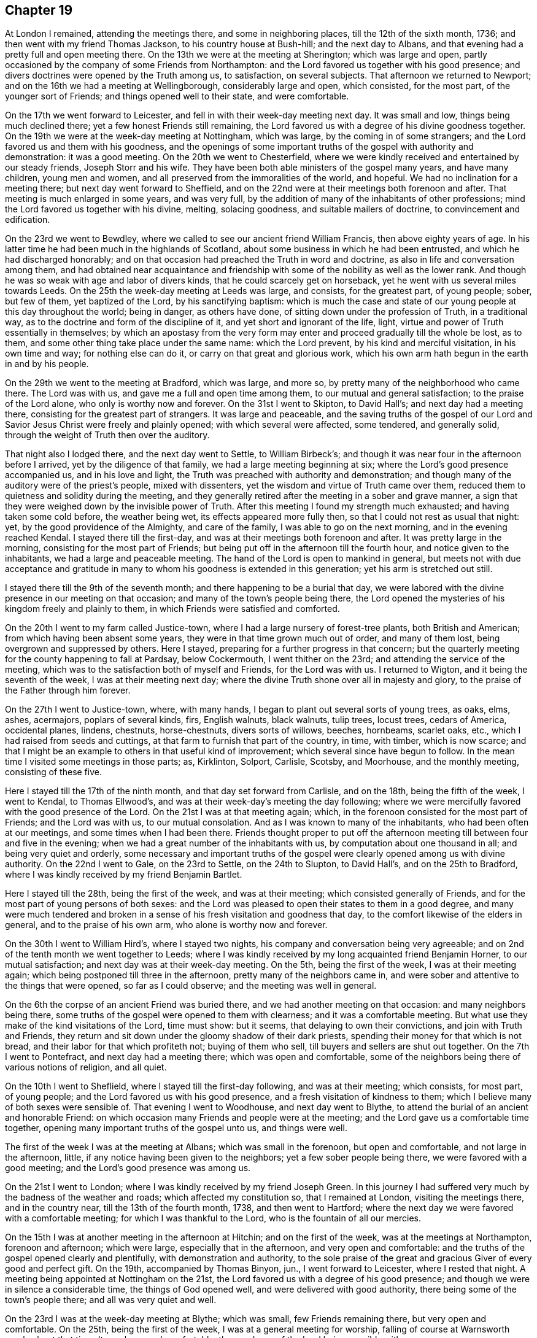 == Chapter 19

At London I remained, attending the meetings there, and some in neighboring places,
till the 12th of the sixth month, 1736; and then went with my friend Thomas Jackson,
to his country house at Bush-hill; and the next day to Albans,
and that evening had a pretty full and open meeting there.
On the 13th we were at the meeting at Sherington; which was large and open,
partly occasioned by the company of some Friends from Northampton:
and the Lord favored us together with his good presence;
and divers doctrines were opened by the Truth among us, to satisfaction,
on several subjects.
That afternoon we returned to Newport;
and on the 16th we had a meeting at Wellingborough, considerably large and open,
which consisted, for the most part, of the younger sort of Friends;
and things opened well to their state, and were comfortable.

On the 17th we went forward to Leicester,
and fell in with their week-day meeting next day.
It was small and low, things being much declined there;
yet a few honest Friends still remaining,
the Lord favored us with a degree of his divine goodness together.
On the 19th we were at the week-day meeting at Nottingham, which was large,
by the coming in of some strangers; and the Lord favored us and them with his goodness,
and the openings of some important truths of the gospel with authority and demonstration:
it was a good meeting.
On the 20th we went to Chesterfield,
where we were kindly received and entertained by our steady friends,
Joseph Storr and his wife.
They have been both able ministers of the gospel many years, and have many children,
young men and women, and all preserved from the immoralities of the world, and hopeful.
We had no inclination for a meeting there; but next day went forward to Sheffield,
and on the 22nd were at their meetings both forenoon and after.
That meeting is much enlarged in some years, and was very full,
by the addition of many of the inhabitants of other professions;
mind the Lord favored us together with his divine, melting, solacing goodness,
and suitable mailers of doctrine, to convincement and edification.

On the 23rd we went to Bewdley,
where we called to see our ancient friend William Francis,
then above eighty years of age.
In his latter time he had been much in the highlands of Scotland,
about some business in which he had been entrusted,
and which he had discharged honorably;
and on that occasion had preached the Truth in word and doctrine,
as also in life and conversation among them,
and had obtained near acquaintance and friendship with
some of the nobility as well as the lower rank.
And though he was so weak with age and labor of divers kinds,
that he could scarcely get on horseback, yet he went with us several miles towards Leeds.
On the 25th the week-day meeting at Leeds was large, and consists, for the greatest part,
of young people; sober, but few of them, yet baptized of the Lord,
by his sanctifying baptism:
which is much the case and state of our young people at this day throughout the world;
being in danger, as others have done, of sitting down under the profession of Truth,
in a traditional way, as to the doctrine and form of the discipline of it,
and yet short and ignorant of the life, light,
virtue and power of Truth essentially in themselves;
by which an apostasy from the very form may enter and
proceed gradually till the whole be lost,
as to them, and some other thing take place under the same name: which the Lord prevent,
by his kind and merciful visitation, in his own time and way; for nothing else can do it,
or carry on that great and glorious work,
which his own arm hath begun in the earth in and by his people.

On the 29th we went to the meeting at Bradford, which was large, and more so,
by pretty many of the neighborhood who came there.
The Lord was with us, and gave me a full and open time among them,
to our mutual and general satisfaction; to the praise of the Lord alone,
who only is worthy now and forever.
On the 31st I went to Skipton, to David Hall`'s; and next day had a meeting there,
consisting for the greatest part of strangers.
It was large and peaceable,
and the saving truths of the gospel of our Lord and
Savior Jesus Christ were freely and plainly opened;
with which several were affected, some tendered, and generally solid,
through the weight of Truth then over the auditory.

That night also I lodged there, and the next day went to Settle, to William Birbeck`'s;
and though it was near four in the afternoon before I arrived,
yet by the diligence of that family, we had a large meeting beginning at six;
where the Lord`'s good presence accompanied us, and in his love and light,
the Truth was preached with authority and demonstration;
and though many of the auditory were of the priest`'s people, mixed with dissenters,
yet the wisdom and virtue of Truth came over them,
reduced them to quietness and solidity during the meeting,
and they generally retired after the meeting in a sober and grave manner,
a sign that they were weighed down by the invisible power of Truth.
After this meeting I found my strength much exhausted;
and having taken some cold before, the weather being wet,
its effects appeared more fully then, so that I could not rest as usual that night: yet,
by the good providence of the Almighty, and care of the family,
I was able to go on the next morning, and in the evening reached Kendal.
I stayed there till the first-day, and was at their meetings both forenoon and after.
It was pretty large in the morning, consisting for the most part of Friends;
but being put off in the afternoon till the fourth hour,
and notice given to the inhabitants, we had a large and peaceable meeting.
The hand of the Lord is open to mankind in general,
but meets not with due acceptance and gratitude in many
to whom his goodness is extended in this generation;
yet his arm is stretched out still.

I stayed there till the 9th of the seventh month;
and there happening to be a burial that day,
we were labored with the divine presence in our meeting on that occasion;
and many of the town`'s people being there,
the Lord opened the mysteries of his kingdom freely and plainly to them,
in which Friends were satisfied and comforted.

On the 20th I went to my farm called Justice-town,
where I had a large nursery of forest-tree plants, both British and American;
from which having been absent some years, they were in that time grown much out of order,
and many of them lost, being overgrown and suppressed by others.
Here I stayed, preparing for a further progress in that concern;
but the quarterly meeting for the county happening to fall at Pardsay, below Cockermouth,
I went thither on the 23rd; and attending the service of the meeting,
which was to the satisfaction both of myself and Friends, for the Lord was with us.
I returned to Wigton, and it being the seventh of the week,
I was at their meeting next day;
where the divine Truth shone over all in majesty and glory,
to the praise of the Father through him forever.

On the 27th I went to Justice-town, where, with many hands,
I began to plant out several sorts of young trees, as oaks, elms, ashes, acermajors,
poplars of several kinds, firs, English walnuts, black walnuts, tulip trees,
locust trees, cedars of America, occidental planes, lindens, chestnuts, horse-chestnuts,
divers sorts of willows, beeches, hornbeams, scarlet oaks, etc.,
which I had raised from seeds and cuttings,
at that farm to furnish that part of the country, in time, with timber,
which is now scarce;
and that I might be an example to others in that useful kind of improvement;
which several since have begun to follow.
In the mean time I visited some meetings in those parts; as, Kirklinton, Solport,
Carlisle, Scotsby, and Moorhouse, and the monthly meeting, consisting of these five.

Here I stayed till the 17th of the ninth month, and that day set forward from Carlisle,
and on the 18th, being the fifth of the week, I went to Kendal, to Thomas Ellwood`'s,
and was at their week-day`'s meeting the day following;
where we were mercifully favored with the good presence of the Lord.
On the 21st I was at that meeting again; which,
in the forenoon consisted for the most part of Friends; and the Lord was with us,
to our mutual consolation.
And as I was known to many of the inhabitants, who had been often at our meetings,
and some times when I had been there.
Friends thought proper to put off the afternoon meeting
till between four and five in the evening;
when we had a great number of the inhabitants with us,
by computation about one thousand in all; and being very quiet and orderly,
some necessary and important truths of the gospel were
clearly opened among us with divine authority.
On the 22nd I went to Gale, on the 23rd to Settle, on the 24th to Slupton,
to David Hall`'s, and on the 25th to Bradford,
where I was kindly received by my friend Benjamin Bartlet.

Here I stayed till the 28th, being the first of the week, and was at their meeting;
which consisted generally of Friends,
and for the most part of young persons of both sexes:
and the Lord was pleased to open their states to them in a good degree,
and many were much tendered and broken in a sense of
his fresh visitation and goodness that day,
to the comfort likewise of the elders in general, and to the praise of his own arm,
who alone is worthy now and forever.

On the 30th I went to William Hird`'s, where I stayed two nights,
his company and conversation being very agreeable;
and on 2nd of the tenth month we went together to Leeds;
where I was kindly received by my long acquainted friend Benjamin Horner,
to our mutual satisfaction; and next day was at their week-day meeting.
On the 5th, being the first of the week, I was at their meeting again;
which being postponed till three in the afternoon, pretty many of the neighbors came in,
and were sober and attentive to the things that were opened, so far as I could observe;
and the meeting was well in general.

On the 6th the corpse of an ancient Friend was buried there,
and we had another meeting on that occasion: and many neighbors being there,
some truths of the gospel were opened to them with clearness;
and it was a comfortable meeting.
But what use they make of the kind visitations of the Lord, time must show: but it seems,
that delaying to own their convictions, and join with Truth and Friends,
they return and sit down under the gloomy shadow of their dark priests,
spending their money for that which is not bread,
and their labor for that which profiteth not; buying of them who sell,
till buyers and sellers are shut out together.
On the 7th I went to Pontefract, and next day had a meeting there;
which was open and comfortable,
some of the neighbors being there of various notions of religion, and all quiet.

On the 10th I went to Sheflield, where I stayed till the first-day following,
and was at their meeting; which consists, for most part, of young people;
and the Lord favored us with his good presence,
and a fresh visitation of kindness to them;
which I believe many of both sexes were sensible of.
That evening I went to Woodhouse, and next day went to Blythe,
to attend the burial of an ancient and honorable Friend:
on which occasion many Friends and people were at the meeting;
and the Lord gave us a comfortable time together,
opening many important truths of the gospel unto us, and things were well.

The first of the week I was at the meeting at Albans; which was small in the forenoon,
but open and comfortable, and not large in the afternoon, little,
if any notice having been given to the neighbors; yet a few sober people being there,
we were favored with a good meeting; and the Lord`'s good presence was among us.

On the 21st I went to London; where I was kindly received by my friend Joseph Green.
In this journey I had suffered very much by the badness of the weather and roads;
which affected my constitution so, that I remained at London,
visiting the meetings there, and in the country near, till the 13th of the fourth month,
1738, and then went to Hartford;
where the next day we were favored with a comfortable meeting;
for which I was thankful to the Lord, who is the fountain of all our mercies.

On the 15th I was at another meeting in the afternoon at Hitchin;
and on the first of the week, was at the meetings at Northampton, forenoon and afternoon;
which were large, especially that in the afternoon, and very open and comfortable:
and the truths of the gospel opened clearly and plentifully,
with demonstration and authority,
to the sole praise of the great and gracious Giver of every good and perfect gift.
On the 19th, accompanied by Thomas Binyon, jun., I went forward to Leicester,
where I rested that night.
A meeting being appointed at Nottingham on the 21st,
the Lord favored us with a degree of his good presence;
and though we were in silence a considerable time, the things of God opened well,
and were delivered with good authority, there being some of the town`'s people there;
and all was very quiet and well.

On the 23rd I was at the week-day meeting at Blythe; which was small,
few Friends remaining there, but very open and comfortable.
On the 25th, being the first of the week, I was at a general meeting for worship,
falling of course at Warnsworth yearly about that time.
It was large and comfortable, the goodness of the Lord being sensibly with us.

On the 27th, accompanied by several Friends, we set forward for York,
by way of Tadcaster; where, falling in with other Friends from Leeds and places adjacent,
we all dined together at an inn; and before we arose from the table,
the divine Truth tendered me very much, and reached the Friends in general,
with a merciful visitation of his kindness, as in our early times;
and we were at that time as little children before him,
and satiated with the breast of living consolation in his presence, not to be forgotten,
but sealed on every heart, to the ever-living praises of the God of mercy,
and of our salvation.
We were reduced to silence.
From Tadcaster we went that evening to York, to an evening meeting there;
and the next day began the quarterly meeting for the county; that meeting,
at that time of the year, being commonly called their yearly meeting.
It held the 28th and 29th, was very large, especially in times of worship,
when many of other communions came in, and generally behaved well.
The Lord was with us; and things, both as to worship and discipline,
were conducted in the meekness of his wisdom, to his own glory,
and consolation of his people, without schism or jar.

And I,
desiring once more to see as many of the inhabitants of
the city at our meeting as could be,
upon full notice given them, stayed till the 2nd of the fifth month; where,
in the forenoon, the meeting was more select: but in the afternoon,
being put off till five in the evening, it was very large,
the greater meetinghouse being well filled; and I had,
through the infinite mercy of God, the everlasting gospel,
and universal salvation of God through Christ our Lord,
to preach to them in some good measure and authority;
and observed many sober and attentive persons of both sexes among them,
but others too airy and unconcerned, yet generally of decent behavior.

On the 4th of the fifth month I went to a meeting appointed at Huby,
about seven miles from York; which was small, but open and comfortable,
the goodness of the Lord being sensibly with us.

On the fifth I was at an appointed meeting at Thornton; which, in the beginning,
was hard and exercising, but through the mercy of God, was very open afterwards,
and ended well, to the praise of his own holy name, who alone is worthy.
On the 6th I was at Malton, where the Lord was with us,
and opened the mysteries of the gospel clearly;
and a good time the Lord gave us together, there being few besides Friends there.
On the 7th I had a meeting appointed at Pickering;
where Friends came from divers places round.
In this meeting we had a considerable time in silence,
and something in it very hard to be wrought through, a spirit of heaviness, carelessness,
and darkness; yet the arm of the Lord arose,
and the brightness of his living presence prevailed over death and darkness,
and the righteous rejoiced before him, in a sense of his never-failing goodness.
It was a comfortable time indeed to Friends in general,
raising praises to the Almighty author of all good, and he himself is that good.
That evening I went with Robert Milner and his wife to their house, about seven miles;
where I was kindly entertained.

On the 8th I went to Scarborough, and the next day being the first of the week,
we were favored with two good meetings,
the good presence of the Lord being with us to our great refreshment,
and the truths of the gospel were opened clearly, and with good authority.
We had two very comfortable meetings more that week; one on the fourth-day,
and the other on the sixth, as usual.
And staying till the 16th, the Lord favored us with his good presence,
and gave us two comfortable meetings;
wherein divers important truths of the gospel were
amply set forth in the authority and wisdom of it,
to its own praise and glory.
On the 18th I went to Whitby; and the next day, being their usual meeting day,
we were favored with a very open comfortable meeting,
the Lord being with us to our general satisfaction.
I lodged there at Thomas Birkit`'s; where I was kindly received and entertained.
I stayed till the 21st, and was at their sixth-day meeting, for they have two in the week,
which was very open and comfortable.
Friends being generally tendered by the influence of divine love,
the sweetness whereof seasoned our conversation afterwards.

On the 22nd I returned to Scarborough;
and on first-day the forenoon meeting was very heavy for some time,
many being very drowsy and unconcerned;
but the Lord favoring us with a glimpse of his enlivening countenance,
we were thereby refreshed, and the meeting ended well.
In the afternoon many strangers being in town, came to the meeting;
and the Lord favored us with his good presence,
and opened the important truths of the gospel with authority and demonstration; as,
the fall of man in the first Adam,
his restoration by the second Adam to the knowledge of divine life lost in the first;
the necessity of regeneration by faith in Christ,
and through the work of his power in us, as he is the quickening Spirit;
by which we are born of the elect Seed, which never fell,
and made partakers of the divine nature in him, to our everlasting establishment,
as that great and truly wonderful work is completed by Christ,
out of the reach of all temptation and possibility of any future fall,
resting in the unspeakable joy of the salvation of God forever and ever.
The meeting was very solid in general, some of the quality,
as they are distinguished among men, being there; and yet some of the baser sort,
though in gay clothing, could not hide their levity and extreme ignorance,
in some part of the time of the delivery of truths so
needful to be known and received of all mankind:
but they being only some private sneerers, there was no open disturbance,
and the meeting concluded in great solidity and decency, as usual in these days,
to the honor of the divine Truth, who alone is worthy.
On the 26th, being the fourth of the week, I was again at their weekday meeting,
and also on the 28th; where we had our meetings more select with Friends,
and we were comforted together in the Truth.

On the 30th, being the first of the week, in the afternoon especially,
came many strangers to the meeting: the truth of the gospel was,
in the divine power of it, preached among them;
under which they were generally sober and attentive,
several of the quality being present.
On the 2nd of the sixth month the meeting was again more select,
though some strangers of both sexes were there,
where the one true and saving baptism of the Holy Spirit was clearly preached;
when several of the auditory seemed surprised to hear
the absolute necessity of it set forth so plainly,
according to the holy Scriptures, and with an authority which carried the matter home,
in some good measure, to the hearts and understandings of several of the auditors.
It was a glorious and satisfactory meeting, through divine goodness, though not numerous.

My concern for that place continuing, I was at all their meetings,
both on first-days and week-days, until the 20th, and then went to Anthony Langley`'s,
a Friend`'s house, two miles beyond Bridlington, where I lodged that night;
and the next day had two open and satisfactory meetings with Friends and others.
That night I lodged at John Atweek`'s, where I was kindly entertained;
and at the same place had another meeting on the 29th in the evening,
which was very solid, and the doctrines of the Truth were set forth with clearness,
by the grace of God, and the virtue and authority of it,
to the praise of the only true and living God, who is worthy and blessed forever.
On the 31st we had another meeting there, which was very comfortable,
the goodness of the Lord being much over us,
and the kingdom of God was declared in the authority of it,
and the kingdom and power of antichrist thereby laid open;
being founded inwardly in the darkness of this world,
in the imaginations and corruptions of men,
supported by that wisdom which is from beneath, and the power of it,
under the conduct of false and degenerate priests,
who run for rewards in this world where God never sent them;
who have profited themselves by the spoils of the blind people,
but have not profited the people at all.

On the 1st of the seventh month I went back to Scarborough; and on the 3rd,
being the first of the week, I was again at the meeting there; where, in the forenoon,
the Lord gave us a plentiful season of his goodness,
and the meeting being for the most part of Friends, the testimony of Truth was,
in the openings of life, more adapted to them, for their confirmation and encouragement;
and a glorious, comfortable, and confirming time it was to many.
In the afternoon the strangers who attended the Spa coming in pretty fully,
many truths of the gospel and kingdom of God were opened to them,
in the love and goodness of God;
under a sense whereof the meeting was held throughout the time, to general satisfaction,
so far as I could gather from the attentive, serious and solid behavior of the people.
So that it seemed as if they were all reconciled in one, even in the divine Truth,
under the powerful baptizing virtue and influence of it;
and that evening the Lord gave me great consolation therein.

On the 5th the monthly meeting with Friends of Whitby falling of course,
I was there to my satisfaction; for the good presence of the Lord was with us,
and the discipline of the meeting was managed in the peaceable wisdom of Truth,
and in brotherly condescension and love,
to the praise of the great Author of every good and wholesome establishment,
and every good word and work brought forth thereby and therein;
being as the Tree of Life, bearing its fruit ripe, comfortable, delicious,
and strengthening.
On the 6th I took leave of the place,
having first acquainted Friends therewith in the last meeting,
and left them in love and peace.
That evening I went to Newton, and lodged at Robert Milner`'s;
and the next day in the evening had a meeting in his house with his family,
and a few poor, simple people of the national way,
to whom the Lord opened many helpful instructing things by my ministry;
but to the praise of himself only.

On the 8th I went to a monthly meeting at Malton;
where the Lord gave us a comfortable time,
and opened several things relating to the discipline of the church,
and moral virtue and conduct, in the wisdom and authority of the gospel.
A case of a reproachful nature being presented,
and having been debated in some former meetings,
several of the meeting appeared to defend the transgressor,
though the facts had been proved, and also confessed by him.
But the power of Truth being over the meeting,
and finding myself engaged therein against the spirit of contention,
I reproved its members, convicted them of the errors of their evil work,
and silenced them for that time;
which greatly encouraged the righteous servants of the Lord there,
who were concerned for the honor of the Lord and our Society;
and then the testimony of Truth went out against the transgressor with unanimity,
and the meeting ended in peace, to the satisfaction of the just.
On the 9th I went to York, to Roger Shackleton`'s,
and on the 10th was at their meetings both forenoon and afternoon.
It was the first-day of the week, and being very rainy,
the meetings were more select to Friends, though there were some strangers;
and a very comfortable day the Lord gave us in his ever-blessed presence,
and many good things were opened in his divine light and power,
to edification and confirmation.

On the 11th I went to Leeds, to my old and dear friend Benjamin Horner`'s,
and was at their meeting on the fourth of the week.
The forepart of this meeting was heavy, dark, and uncomfortable; but, by degrees,
light shined out of darkness, and dispelled its power in good measure,
to the comforting of the sincere-hearted, and the reproof of the idle, lukewarm,
and unconcerned among us.
On the 15th I was at another meeting there,
in a small meetinghouse in town erected for more select meetings of Friends,
especially the aged and infirm;
where the Lord was with us to our general comfort and edification:
for our hearts were made glad by the wine of his kingdom plentifully dispensed among us.
On the 16th I went to Bradford, to my friend Benjamin Bartlet`'s; where I was received,
as usual, with kindness and respect, which hath ever been mutual since first acquainted.
The day after, being the first of the week, I was at the meeting there;
which was very large,
many of the more reputable sort of people of
various professions of religion being present;
and the Lord opened many of the doctrines of the gospel among us,
during which there was general quietude and attention; and the meeting seemed satisfied,
departing in a solid condition.

On the 19th I went to my friend William Hird`'s, where I stayed that night;
and the next day was at a meeting about a mile from thence;
where the Lord favored us plentifully with his good presence.
It was a glorious meeting, to his own praise, of whom alone is the power.
On the 21st, in the evening, I returned to Bradford;
where the monthly meeting happening next day,
I had some service both in discipline and ministry.

On the 23rd I departed in peace for Leeds; and next day being the first of the week,
I was at the meetings there, which were very large, especially in the afternoon,
the meeting being put off till the third hour,
and many of the chief of the people of the town attended, and a very great crowd.
The Lord had regard unto us,
and was pleased to furnish me with understanding and strength, both of body and mind,
to deliver many things to them touching the knowledge of God,
and eternal life in and by Christ the Lord: the Truth was over the multitude,
and reigned; so that there was not a light countenance to be seen among them.
These are the works of God, by Jesus Christ the Lord,
through whom be the acknowledgment to the Father, now and forever.

On the 26th I returned to York with Friends from Leeds, and those parts,
in order for the quarterly meeting of the county, which began the next day;
the business whereof, as well as worship,
was conducted in the peaceable wisdom of the Son of God,
whose divine goodness and presence presided there.
Many great and important truths were delivered in the meetings by several brethren,
in the demonstration and authority of the Holy Spirit.
Here a person took down something I said in short-hand,
as he had done at some other times, as also of some others in other places;
which is seldom truly done: for though the form of speech may be, by that means,
and help of the memory of the writer and others, nearly recovered;
yet the missing or altering of a word in some
sentences may greatly alter and wrong the sense.
And it is certain that no letters, words, or speech, can represent the divine virtue,
power, and energy,
in which the doctrines of Truth are delivered by those who are sent of God:
for they speak with wisdom and authority in and from him,
and not as the artists and hirelings of this world and of antichrist,
whose speeches are often cunning and deceivable; whereby they ensnare the people,
rule over them, and make a trade and gain of them to themselves,
and live in the pomp and grandeur of this world;
though they promise and vow before God and man, to renounce these,
and make the people do so likewise,
and yet break those vows also as often as they make them; not once only,
but to the end of their days, if their daily confessions be really true.

Nevertheless, where testimonies are truly set down in writing, so far as they are sound,
with respect to faith in God and Christ the Lord,
or any other point of doctrine in religion,
they may be of use to help forward the work of the Lord,
in the redemption and salvation of mankind.
The meetings ended in the peaceable spirit and love of the Holy One,
in which they began and were held.
Divers departed the city that evening with satisfaction and consolation,
towards their several habitations; and yet, as pillars in the house of God,
depart no more therefrom, but remain therein forever.
But having no certain dwelling place on earth, though something therein I call mine,
and have just power over while in this body; and not being in haste for any other place,
I stayed to attend the service of the Lord in the next first-day`'s meetings in that city,
where we were favored with the divine presence,
and many important truths of the gospel were delivered in the authority of truth.

On the 2nd of the eighth month I went to Pontefract,
and had a satisfactory meeting there on the 3rd. On the 4th I went to Warnsworth,
to Thomas Aldam`'s, and the next day was at their monthly meeting,
where a case happened which admitted of some different ways of thinking;
yet Friends condescending one to another,
and the testimony of Truth going out against all
partiality of judgment in the things of God,
and against all sides and parties on any account whatever, there being no side or party,
save truth or error only,
things were carried on and finished in the peaceable wisdom of Truth,
to satisfaction and comfort.
On the 6th, in the evening, I was at an appointed meeting at Woodhouse;
whither came a good number of the neighborhood,
who were very sober and attentive to the testimony of Truth;
which was largely and demonstratively delivered among them:
and the Lord gave us a good meeting.

On the 7th I went to Sheffield, and the day after was at their meeting,
both forenoon and after; where the Lord was sensibly and powerfully with us,
to the glory of his own eternal name.
It was a day of satisfaction indeed to be lastingly remembered.
On the 9th I returned to Woodhouse, and the next day to Balber-Hall;
where I was kindly received by my long acquainted friend sir John Rhodes, Baronet,
a man of truth and understanding, who neglecting all the honor of the world,
had lived rather too reclusely;
by which the brightness of his talents had not
been made so conspicuous as otherwise they might.
Here I stayed till the 13th, and then went to Mansfield, to Richard Mariot`'s;
where I was kindly received by him and his family.
There I abode till the 15th with satisfaction, and it being the first of the week,
was at their meeting both forenoon and after;
where we were favored with the good and comfortable presence of the Lord,
and many things were opened in his wisdom and power, to the establishment of some,
and edification of the generality.

On the 16th I went to Nottingham, and the next day had a meeting there;
where the eternal Truth triumphed gloriously,
and the truths of the gospel were delivered with majesty,
bringing a holy dread over the assembly, mixed with consolation:
and many were tendered and comforted.
On the 20th had a meeting appointed at Leicester;
which consisted of Friends for the greatest part,
and we were favored with a fresh experience of
the merciful truth of that saying of the Lord,
"`Where two or three are gathered together in my name, there am I in the midst of them.`"
The comfort of his Holy Spirit was our enjoyment at that time.

The weather being very rainy, I stayed there till the 22nd,
and was at their meeting both forenoon and after.
The former was more select, consisting for the most part of Friends;
and the goodness of the Lord was sensibly with us, and things opened to satisfaction.
In the afternoon we had the company of many of the people of divers notions in religion,
and the Lord opened a door of utterance of many
truths of the gospel in the authority of it;
where divers false doctrines of the mercenary, deceitful letter-mongers were exposed:
under which the people were very still and serious, not a light countenance among them;
for the dread of the Lord was over them, and Friends were comforted in the Truth,
and in the preaching of it in its own life and virtue.

On the 24th I had a meeting at Northampton, where the goodness of the Lord was with us,
and gave us a comfortable season together in him, to the glory of his own name.
On the 25th I went to Newport-Pagnal, to Thomas Cooper`'s; where I stayed that night,
and the day after went to Amptel, to the widow Barber`'s;
where we had an evening meeting with a few Friends and some of the sober neighborhood,
to good satisfaction: for the countenance of the Lord was towards us,
and many things were opened in the Truth to the understandings of the people,
and helping forward of the work of God, through the word of his grace,
without which no minister can do any thing to convincement or edification.

On the sixth of the week I fell in with the week-day meeting at Baldock; which was small,
but comfortable, through divine goodness.
On the 28th I went from thence to Hartford, to John Prior`'s; and the day after,
being the first of the week, was at their meeting forenoon and after.
The former was small, but very tender and comfortable,
through the influence of the divine presence; by which divers,
even the greatest part were tendered and melted as wax before the sun,
and had the holy image of the Son of God, in some good measure, impressed upon them;
to his own glory, and magnifying of his own holy name,
to whom it is due now and forever more.

The meeting in the afternoon was much larger, many being there from Ware,
and of the town`'s people, who had heard of the first meeting;
and the goodness of the Lord was with us.
But my exercise in public was more laborious,
by reason of the various states of the auditory;
many things being delivered of general and particular importance:
and all were very still, attentive, and by all appearance comforted and satisfied.
To the latter meeting came my landlord Joseph Green, and Dr. William Clark, from London,
to meet me; and we stayed that night at Hartford,
and had an easy journey next day to London.

At London I remained until the 17th of the fourth month, 1739;
and on the 22nd got to the meeting at Leeds,
where I was much refreshed and restored in the good presence of the Lord,
after the most fatiguing and painful journey I had known in the time.
On the first of the week I was at the meeting there,
which was very large and comfortable;
the people being solid and attentive to the testimony of Truth,
and well satisfied with it.
On the 25th their monthly meeting was a good time;
the Lord mercifully favoring us with his good presence.
The next day, accompanied by Benjamin Horner and his wife, and others of his family,
etc., I went to York to the quarterly meeting; which was large,
and very peaceable and comfortable both in worship and discipline:
and the business of the meeting being fully over, to general satisfaction,
I returned to Leeds.

On the 1st of the fifth month, I went to a yearly meeting for worship at Bingley;
which was very large, consisting of many hundreds of people:
and the truths of the gospel being largely opened to them,
and no public minister there besides myself,
I was very much spent as to my natural strength, and now of great age;
but the Lord being pleased to restore the strength of my mind,
and being kindly entertained, in company with many Friends, by our friend William Lister,
at his house there, my strength, through the goodness of God, was soon recovered;
for the Lord sanctifies every blessing to the ends proposed in it.
On the 2nd I went to Carleton, and made a visit to William Slater, and Mary his wife,
both ministers; where I was kindly received, and plentifully entertained:
for though they were not rich in the world, they were rich in love and right friendship;
which is abundantly better,
and more acceptable than a great deal of fine dainties without it.

On the 3rd, accompanied by William Slater, I went forward to Settle; and next day,
being their monthly meeting,
the Lord gave us a very comfortable time of his good presence:
for our hearts were freely opened by him and unto him, who openeth and no man shutteth,
and when he shutteth, none can open.
After the meeting I went forward to Gale; and the next day to Kendal,
to a meeting of ministers, which was beginning when I alighted;
where the divine presence was likewise with us.
The next day I stayed there, to attend the service of their quarterly meeting;
which was large and edifying, both in worship and discipline,
and conducted in the peaceable wisdom of our Lord and Savior Jesus Christ; through whom,
to the Father of all our mercies, be dominion and glory, now and forever.
On the first of the week, I was at their meeting, forenoon and after, being both large,
especially the latter, which was put off until the fourth hour.
The Lord was with us, and brought many good things of his kingdom to remembrance,
with authority and clearness, to general satisfaction.

On the 11th I went to a general meeting at Preston; which was large,
and for the most part composed of young people.
The Lord blessed us together in his presence;
and many of the young ones were baptized of him by the purifying flame of divine love,
to their great consolation; entering thereby into a covenant of light and life with him,
according to his sure promise of old.
The meeting ended in the gravity of Truth.
I returned that evening to Kendal.

On the 13th there was a general meeting at Carlisle which was small,
but fully as open as I expected: for some in that place are far from the Truth,
though they have professed it long; and strangers commonly find little consolation there,
though some are very worthy.

On the 15th I was at the meeting at Carlisle; which, being the first of the week,
was pretty large, but hard, by reason of some evil and hardened spirits among them:
yet Truth was in some degree over the meeting.
On the 20th I was at the monthly meeting, which was pretty large,
the country Friends coming well in; and very open,
the Lord favoring us with his divine presence, and exalted his own name over all,
to the satisfaction of all the living among us.
On the 22nd I was at the meeting at Kirklinton, which was very large and open,
consisting for the greatest part of young people; who,
having heard of my intention for that place at that time, came for some miles round;
and being desirous in the Lord to do them good through his grace, I spared not myself,
but was much spent that day among them, leaving the effects to the Lord;
to whom be praise, for of him is the power and understanding.
Amen.

On the 29th I was at the meeting at Scotby; and though it was the first of the week,
it was not large, but very open and comfortable; for the Lord was with us,
to our solid and mutual satisfaction in him.
On the 5th of the sixth month I was at the meeting at Moorhouse,
which was large and very open; many truths being delivered with divine authority,
and thereby sent home on the consciences of several; who, professing the gospel,
were yet ignorant of the law of moral righteousness:
great tenderness came over the hearts of many, especially of the younger sort,
most of the meeting being of such.
For this day`'s refreshment in the Lord the living were
thankful unto him who alone is worthy.

On the 12th I went to Wigton; where the Lord favored us with his life-giving presence,
and opened the truths of his gospel, and the mysteries of it,
with demonstration and power, to the comforting of the living, and satisfaction of all,
for any thing that appeared:
and the hearts of Friends were open and free one toward another in the Truth,
especially in the afternoon meeting;
and in divers visits to particular Friends which
I made in company with others that evening;
and then I returned to Carlisle.

Having finished what was incumbent upon me in the country at this time,
I set forwards for London on the 15th of the sixth month,
in company with John Wilson of Kendal, a true friend of mine in the Truth,
and of great service in and to the Society of Friends in general,
both in the country and in the yearly meetings at London.
That night we lodged at Penrith; and next morning called at Lowtherhall,
to pay our regard to lord Lonsdale; who, as usual,
received us in a friendly and familiar manner;
and as he is a person of good understanding and temper,
we had agreeable conversation on divers subjects;
and a people of late appearing in this nation, to whom the name of Methodists is given,
and now the common subject of conversation, we had some discourse concerning them,
and the points of religion and doctrine which they hold and profess.

Their teachers are ministers of the national church of England,
for the most part regularly ordained according to that constitution;
but profess to have received the Holy Ghost, not in notion only,
but in reality and in deed;
and by whose qualifications and immediate assistance they profess to preach.
They insist much upon the doctrine and necessity of regeneration;
but deny that this work can be effected by the ministration of water in any form,
or by whomsoever administered; but by the Spirit of Christ only,
as inwardly made manifest in the heart.
They preach freely, as is commonly reported; and the national priests,
fearing some ill consequences may arise from this
people to themselves and their power and maintenance,
some of them have taken the hint early; and as their manner is,
have begun to hate and persecute them, both as to their profession of the Spirit,
and characters as men; calling, both in their pulpits and print,
upon the powers of church and state to suppress them, as a sect, which may, in time,
be dangerous to both:
though I hear nothing of any kind of immorality countenanced among them,
but on the contrary much brokenness of heart, and reformation of manners in many of them.
"`The tree is known by its fruits; and they that are born only after the flesh,
always persecute them that are born after the Spirit:`" but the Lord of life,
in his own time, will determine all points, and declare who is in the right.
But this is certain, that no persecutor, on any pretense, can be a Christian,
while in that state and practice, nor any national persecuting church a church of Christ,
the Lamb of God and Prince of peace; for all such are synagogues of Satan,
and not congregations of the Highest,
as all are who are gathered of the Father of spirits into the life, name, nature,
and power of his ever blessed Son, the Lord Jesus Christ.

Being invited to dinner,
we stayed and were entertained in a plentiful and friendly manner;
after which we took leave, and that evening got well to Kendal,
and on the 17th attended a week-day meeting there,
where the goodness of the Lord was with us;
and that afternoon was a meeting for Sufferings, and other business of discipline,
and concerns of our Society, managed in a prudent manner--the peace of God ruling all.
Here I rested till the 19th, and then was at the meeting, which was large,
and very open and comfortable; the divine Truth appearing gloriously, shined over all.
The afternoon meeting being put off till four o`'clock,
was neither so full nor open as expected, being deferred for the sake of the people,
who did not come as at some other times, yet the Lord was with us,
though my exercise was harder and more laborious than before.

On the 20th I went to Lancaster, and the next day, being the third of the week,
I had an open and comfortable meeting with Friends;
and that afternoon visited a Friend in prison, and the criminals there.
On the 22nd I went to Preston,
and on the 23rd had a good meeting with the few Friends there;
where we were favored with a renewed sense of the truth of that gracious promise of God,
that "`where two or three (of you) are gathered together in my name,
there am I in the midst of you.`"

On the 24th I went to Manchester,
and on the first of the week I was at the meetings both forenoon and after:
but some unskillful travellers being there at the same time, and but novices in the work,
they took up all the time in both meetings--for some can preach, such as it is,
when they will, and what they will, so that I was exceedingly laden,
and sensible Friends grieved, and others were disappointed.
Another meeting being appointed on the 28th, it was full and very open,
many of the town`'s people being there, and very solid;
for the Lord was near and with his own.
The next day I was at their week-day meeting; which being more select to Friends,
the Lord was with us, and we were much comforted together in him.

On the 30th I went to Stockport, and that evening had a large open meeting there,
many of the inhabitants being present; and many important truths of the gospel,
through the divine eternal Truth, in the openings thereof, were declared unto them;
and they were generally solid, attentive, and behaved well,
the invisible power of the Word of life being over them in general.
On the 31st I had a meeting appointed at Macclesfield; where there are but few Friends,
and but a small number of people came to the meeting,
that place being much bigoted to the national worship, and very high;
yet they were sober under the many things I declared among them.

On the 1st of the seventh month I went to Leek, and next day was at their meeting,
which is large, and some strangers of other professions were there;
and the Lord favored us with his good presence, to our consolation together in him.
The next day I stayed there, being wet weather, and the day after dined at Bargate,
at John and Joshua Toft`'s, they being brothers and living together,
and able ministers of the gospel.
On the 5th, accompanied by Joshua and another Friend, I went to Stafford;
where we lodged that night at an inn, few Friends being then remaining in that place:
and next morning I went forward to Wolverhampton;
where I was kindly received and entertained by my long acquainted friend John Fowler.
On the 7th we had a meeting there, though there are only four or five Friends remaining;
but some of the neighbors and strangers happening to be in town, and coming in,
we had an open lively meeting;
and some important truths were delivered among them in the life and power of the gospel:
and all of them were very solid, and some well affected in the time.

On the 8th I went to Birmingham, to the widow Pemberton`'s;
where I was well accommodated after a fatiguing journey: and the next day,
being the first of the week, was at their meeting forenoon and after.
The first was considerably large, many Friends belonging to it at that time,
and others came in also; but the latter was much crowded with all sorts,
so that many could not get in.
The important truths of the gospel and kingdom of Christ were
clearly opened to them in the wisdom and authority of it,
and they were generally still and attentive.
Truth was over all, and Friends and others seemed at that time all united in one power;
so that I hope some good was done among them.

On the 11th I went, through a furious storm of wind and rain, to Coventry,
and next day was at their week-day meeting; which consisted, for the most part,
of Friends, and generally very young.
I said many things to them, pertinent, as I thought, to their conditions;
but many being as the old bottles,
and some others not then capable to understand the doctrines of Truth,
the flowings of the divine life were not so plentiful as at some other times and places;
yet the good presence of the Lord was sensibly with us; and that is the substance of all,
and ever sufficient for all who love and fear him.
On the 13th I had an appointed meeting at Warwick, at Joseph Allan`'s,
where came in some few strangers, and sat with us in a sober manner a considerable time;
and divers were under a sense of divine goodness;
in which I had many things to say to them, which seemed to take good place,
and we were comforted and edified together in the Lord.

On the 14th I went to Banbury, to my particular friend Benjamin Kid`'s,
an able minister of the gospel, and growing and increasing therein.
I was made kindly welcome by him and his wife.
There I rested the next day; and the 16th, being the first of the week,
was at their meeting forenoon and after;
where the Lord gave us a comfortable day together in him,
and the testimony of Truth was over all; to the praise of him alone,
who worketh every good work in his servants,
and furnisheth them with every good word in season,
for the furthering and carrying on of his own work in the earth.
On the 19th I was at a meeting at Adderbury, which was small,
and heavy in the beginning of it; but the Sun of Righteousness arising,
the darkness with its powers were driven away;
and we rejoiced together as in the daytime, and had an open and comfortable meeting.
On the 20th I fell in with the week-day meeting at Bistor, which was very small;
yet the Lord favored us so far as to gather us into his own holy name,
where we were greatly comforted together in him: so that we know, it is not a multitude,
but the real sense of the divine goodness in our minds, which renders it a good meeting.

On the 21st I went about twenty miles to High-Wickham, to Thomas Olive`'s,
and on the 23rd, being the first of the week, was at their meeting in the forenoon;
which consisted, for the most part, of such as profess the Truth.
It was much shut up in the beginning,
many of them being such as have come into the profession by education,
and know little of the work of Truth in their hearts;
yet the Lord mercifully favored us with his goodness,
and the testimony of Truth came over all.
The afternoon meeting being put off till the third hour, and notice being given,
it was very large; and he that opens and no man shuts, and when he shuts,
no man nor angel can open the mystery of life,
opened freely and largely the things of his kingdom, with authority and clearness,
as in the brightness of the day of his power, to general satisfaction and consolation,
to the solid praise and glory of his own eternal name, who is worthy forever.

On the 24th I went to Chesham, and the day after, in the evening, had a meeting there,
to which came many of the town`'s people,
who were generally very sober and attentive to the testimony of Truth,
which was plentifully opened unto them; and the Lord`'s presence made it a good meeting.
On the 26th I fell in with the week-day meeting at Jordans;
and notice having been given beforehand, it was larger than usual:
and though heavy in the beginning, through the drowsiness of some,
the soul-reviving presence and goodness of the Lord gave us new life,
and we fared well in the end.
On the 27th I went to John Gurnel`'s, at Ealing; where I was kindly received.
I lodged there that night, and the next day went to London, to my usual quarters,
at my dear friend Joseph Green`'s; where I was received with kindness and respect,
as in all former times.
And having been preserved in health,
and still in a good degree of strength of body and mind,
through so long a journey and much bad weather, I was thankful to the Lord,
who leadeth out, preserveth through every event, and returneth in safety;
and yet in the course of divine Providence, though I have sufficient in the world,
and some possessions therein, I have no certain dwelling in the earth unto this day.

At London I remained, attending the meetings, until the 26th of the second month, 1740,
and that day went to Alban`'s,
accompanied by my friends Joseph Green and Thomas Whitehead;
and staying there that night, we were at the meeting next day in the forenoon;
where the Lord favored us with his blessed presence in a good degree.
That afternoon they went back towards London, and I proceeded to Dunstable,
and lodged with John Chester, an ancient and honorable Friend; who, and his ancestors,
had freely entertained Friends from the most early times of our Society.

On the 29th I went to Northampton, and appointed a meeting for the next day;
which was favored with divine goodness, and we were comforted together therein:
and the testimony of Truth was clear, and the authority of it was over all,
to the praise of Him who alone is worthy forevermore.

On the 2nd of third month I went to Nottingham, and there lodged at Francis Hart`'s;
where I met with hearty entertainment in the love of Truth,
in which they do it freely to Friends, many being entertained by them,
though they are not very rich in the world.
There I rested one day, and the next being the first of the week,
was at their meetings both forenoon and after; where the testimony of Truth was over all,
and things opening clearly in the divine light, were, through the aid of divine grace,
delivered with authority and demonstration.
Several strangers being there, all were quiet and solid, and generally satisfied.

On the 5th I went to Blythe, about twenty miles; and from thence, the day after,
to Warnsworth, to Thomas Aldam`'s, where I stayed that night;
and went the next day to Leeds, to my old and long acquainted friend Benjamin Horner`'s;
where I stayed two nights, being at their meeting on the sixth-day.

On the 10th I went to Bradford, and next day I was at their meeting;
where the Lord gave me an open door,
and it was a comfortable time in his divine presence and goodness;
and the testimony of Truth was over all in the wisdom and authority of it,
to general satisfaction.

On the 12th I went to William Slater`'s, who with his wife kindly received me.
They are not rich in the world, having a large family of children, a little house,
with many small rooms for entertainment, two cows and a horse,
and a little close of land to support them; and all laboring with their hands,
they live plentifully in a decent way,
and entertain Friends freely with the best they have:
which must needs be very acceptable to every honest mind,
and much more so than from the high and lofty rich of this world among us,
who entertain here and there one for their own name and honor, and not for the Truth,
or love of it; which is ever burdened among them, in the minds of all who dwell therein,
and travel not for entertainment in the things of the world,
but for the honor and exaltation, the publishing and declaring of the divine Truth,
in the power and love of it, for the salvation of the children of men.

On the 16th I was at Kendal week-day`'s meeting; which was very comfortable,
both in time of silence and testimony; in which the divine Truth triumphed gloriously.
On the first of the week I was there again,
and the Lord also favored us with his divine presence and goodness,
to the satisfaction of all the living, and to the praise of his own name;
and Friends were generally very loving and cheerful after these meetings.

On the 19th I went to Carlisle, accompanied by my friend Thomas Ellwood,
and lodged with our honorable friend the widow Mary Jackson.
Soon after my arrival there, came on a monthly meeting;
where Truth was glorious in the power and virtue of it, to the stirring up of the drowsy,
idle, and careless among us,
and the just reproof and rebuke of busy-bodies in other mens`' matters,
neglecting what is properly their own;
and inventors of false accusations and evils against others--by surmises of
the evil one in their own depraved minds--of whom they know no evil,
or ever saw any thing like it in those they accuse in the dark among themselves,
in their evil communications.
Thus they defile and deprave each other, to the hurt of many, breach of charity,
and hinderance of the progress of Truth in the love of it among brethren,
to their own utter ruin and overthrow in the end;
persisting in that great sin manifested, judged and condemned of God,
and his true servants from the beginning.
Some of the principal things insisted upon were as follows: "`' Report,
and we will report;`' that old corruption is too
much rampant and in fashion among you this day.
Know ye not the state of those,
and what and who they are on the left hand of the judgment seat of Christ,
to whom it is said, '`Go ye cursed into everlasting fire,
prepared for the devil and his angels?
Do you really know who this devil and his angels are,
against whom this dreadful sentence is denounced by the Judge,
the all-wise and all-knowing Judge of the world, of the living and the dead?
If you do not, I will endeavor to inform you,
that your conversation may not be with them;
but in innocence and holiness to communicate with the just, to edification and comfort,
and escape the destructive effects of the vile and evil communication of drunkards,
liars, and the unrighteous of every denomination.
Too many of such being crept into the profession of Truth at this day,
have brought reproach upon the Lord, his Truth and people,
to the stumbling of many souls who have been seeking the Lord in secret,
and pointed in themselves towards his people; of whom having had good sentiments,
and yet seeing such things too visibly prevail, by the transformation of Satan,
and false pretenses of those his children, they have stumbled, gone backward,
and fallen from the beginning of that work of salvation they once knew;
and so may be utterly lost, save for the application of infinite goodness and mercy.

Now as to these terms which I was but now about to explain unto you, the word Satan,
in the language in which that part of the Scripture was written, signifieth an adversary;
being properly applicable to that evil thing in mankind,
which worketh in their imaginations every evil thought, and brings them forth,
as man closeth with them, into evil words and actions;
and as the destruction of souls is thereby effected, he is an adversary unto them,
even the greatest they have, though under the false pretenses of our friend,
to gratify all those evil desires himself is the father of in our deceived hearts.

"`And as to that word which is translated devil into our language,
it properly signifies a calumniator and false accuser.
He is the inventor of evil and evil things: he is the liar, and the father thereof;
and when he speaketh a lie, he speaketh of himself.
He hath no foundation for what he saith, and all liars are his children: for though,
by nature, they are the children of the first Adam in the flesh, yet, as to their minds,
they are so depraved and debauched, by hearkening to, and obeying this evil one,
and so united and incorporated with him, that they are one with him,
and the propagators of his works and kingdom in and among the rest of mortals;
not always by human design,
but under the delusions and deceptions of him who subtly worketh in them,
even often out of their own view.

"`And as to the angels of this devil,
the calumniator of God and man from the beginning of the world,
this word angel signifies a messenger sent by another;
then he who inventeth calumnies and false reports against others,
and they who receive them, spread and carry them about,
to the dishonor of God and hurt of mankind, as they are become one with that evil one,
and one with him in his work of evil, he and they have one and the same sentence,
'`Go ye cursed into everlasting fire prepared for
the devil and his angels:`' as much as to say.
Go ye workers of iniquity into that exquisite and everlasting punishment due unto you,
as the necessary effect of your own apostasy from all good, and of living in evil.

"`And I further observe to you,
that the word fire in the text imports the most
tormenting and painful properly to flesh and blood,
and the most dreadful too, known to mankind.
And also what the apostle James hath written to this effect,
'`Let not him who is tempted say, he is tempted of God, for God tempteth no man,
neither is he himself tempted of evil;
but he who is tempted is led aside of his own lusts, and enticed.`'
And as this apostle maketh no mention of any other devil in this text, but our own lusts,
let us all be so aware of them, every one in himself, as not to think, or speak,
or act according to them, and that evil one, who worketh in them and by them;
but through the divine eternal Truth, the Holy Spirit of Truth,
revealed in us through Christ our Lord, in whom we have believed,
mortify the deeds of the body; and then shall we conquer all evil,
and subdue every temptation towards it in due time,
and live in and unto him who died for us; and in the end of all, see evil no more,
nor any devil: to which I fervently exhort this day.

"`Now as to some of the evil fruits and consequences of evil surmising,
and the bad and pernicious effects of it to Christian consolation, society and love,
this being an evil work, and child of the darkness of this world,
it is conceived in darkness; in darkness it is brought forth;
in darkness it wandereth about from house to house, corner to corner, place to place,
till many are corrupted thereby,
so as to entertain evil thoughts and form false sentiments of others,
by means of those lying surmises,
of whom they never saw or heard evil in all the time of
their acquaintance and frequent conversation with them.
You may easily conceive, that if any entertain thoughts of another,
as if guilty of any particular evil,
such can never have real unity with such a one as he at the same time judges,
or censures as if guilty.
-For though false, it hath the same consequence, in that respect, as if true;
and the evil surmiser, by that means, becoming distant, shy,
and averse to the person censured, it hath the like effect upon him likewise:
so that there is no unity in the ground between them, but a bare outward show,
and no truth or sincerity among them, but they become hypocrites one to another.
I do verily think this secret evil hath done more hurt to Christian society in general,
and to us as a people in a more particular manner,
than all the open and flagrant sins which any
among us have ever fallen into unto this day;
for open evil is seen of all,
and judged and condemned of all persons and all denominations,
and therefore the failings of particulars are no way justly imputable to generals;
but secret evils reign and rage in the dark, as with toleration and authority.
Yet such is the common consent and joint sentiment of a mankind,
that to be convicted of a lie, or called a liar, false accuser, or calumniator,
is highly offensive to mankind, even to be supposed to be guilty of it;
and of which all are ashamed when duly convicted by proper evidence;
such as have heard with their own ears, seen with their own eyes,
and thereby known and understood the Truth, and not with the eyes and ears of others,
who say and report things which they have not seen or heard,
and consequently have never understood, or can;
there never having been such things at all.`"
Friends were exhorted to beware of all those great evils,
and to do or say nothing inconsistent with true and Christian love,
which is the law of divine and endless life in all the faithful and obedient,
and of all their conversation and dealings one with another, and with all men:
take the counsel of the apostle on that subject, "`Let love be without dissimulation;
love not in word, nor in tongue only,
but in deed and in truth:`" with much more on the same subjects.

I was some time after likewise at a quarterly meeting at the same place, (Carlisle);
where the subject matter brought to remembrance in the sense of Truth,
was concerning judging one another, and judgment;
in which I observed to the auditory the great error of mankind
in advancing themselves into the seat of judgment over another,
and most commonly in things wherein they have no evidence or power,
contrary to the doctrine of Christ, and his practice and example;
whereby in consequence and the nature of things, they detrude him from his office,
and usurp his throne, who said, "`Judge not, that ye be not judged;
for with what judgment ye judge ye shall be judged, and with what measure ye mete,
it shall be measured unto you again.`"
Even where there may be some seeming appearance of evil upon others,
we are cautioned against judging without knowledge or moral certainty.
"`Judge not according to the appearance, but judge righteous judgment.`"
We ought therefore to be very tender and cautious in this point,
lest whilst we rashly censure others without adequate evidence,
we bring upon ourselves the heavy stroke of the righteous judgment of
God for our false judgment and censure of the innocent,
whom the Lord hath made and preserved of his own good will and pleasure.
For, as all have been sinners, though not in the same manner,
as such they have no right or authority to judge one another.
God only, who knows all men, and our various motives to every thought, word and deed,
can judge rightly among us, and of those things between the Lord and the soul,
and award wages unto all, adequate to every state.
Nevertheless, where any are so unhappy as to commit evil of any kind,
and are justly accused of it in a regular manner before proper judges,
then they ought not to deny their faults, but freely to confess them to others,
that the offenses thereby given to particulars and the general, may be passed by,
and the penitent kindly restored: for conviction is by judgment,
that repentance and amendment may engage the
healing application of forgiveness and mercy.

I also observed the conduct of Christ in the
case of the poor woman taken in the act of sin.
Her accusers were all sinners, though perhaps not in the like thing,
and therefore had no power or right to censure her;
and besides they had an evil design in it against the
Lord himself with respect to the law of Moses,
by which, though in a tumultuous manner, they pretended to judge:
but the Lord who knew them well, and their evil design,
put them all to silence by bringing their own sins into remembrance to themselves,
and over them; and then they slunk away, ashamed in themselves as guilty sinners,
though so lately before they had triumphed over her whose sin was open,
and while their own was secret unto other men,
but known unto him by whom God created the worlds, and judgeth the thoughts, words,
and actions of men.
This great and notable example was not to encourage evil;
for though he did not condemn her,
not being judge according to the constitution of their law,
yet as the Messiah of God unto that people,
he gave her a merciful deliverance and exhortation, saying, "`Go thy way, sin no more.`"

And these are not the only instances whereby +++[+++we are taught that]
we ought to be very cautious how we censure one another without one another,
and that in a gospel way; for Christ saith of himself as man, "`I judge no man;
but the word which I have spoken, the same shall judge him at the last day.`"
Again, saith the apostle, "`I judge no man, no not even my own self.`"
Seeing therefore that Christ himself, as man, though the Son of God too, as such,
judgeth not without the Father;
and that apostle who referred himself also to the judgment of God,
as only righteous and good, did not assume judgment, and the seat of it, over mankind,
till given of the Father in his own proper time; who then art thou, O bold, arrogant,
hardened and presumptuous sinner, who exaltest thyself into that dignity and office,
which none hath right to, but whomsoever the Lord himself will call, qualify and advance?
These are not Pharisees, self-promoters, the proud, high-minded and unrighteous;
but such as being redeemed, through grace, from all iniquity,
he hath appointed them judges in truth over such
as sin against the righteous rules of Society,
and moral truth, and are justly convicted by moral evidence:
but secret things belong unto God only,
who knows the secrets of all hearts to perfection, and none else ever had, or can have,
and therefore the Lord alone hath that prerogative and right.
Many other matters and things were then delivered, not to be recounted at this time.

I was also at another monthly meeting there, and at some other meetings,
especially on first-days, at Scotby, Carlisle, the Moorhouse, the Border, and Wigton;
in all which the Truth triumphed gloriously, and especially at the last place;
where that day, and the testimony of Truth, will not be soon forgotten among them;
and many strangers of the town were also there, whom Friends had invited,
who behaved in a very decent manner.

I was likewise in the country occasionally: for as that estate,
which had been my father`'s inheritance, was providentially fallen into my hands,
and the small buildings much decayed,
especially by the severity of the extraordinary frost during the last winter,
by which many of the walls were rent, and nearly overthrown,
I thought it not equal to receive rents for the
premises without proper habitations for the tenants,
and therefore was willing to repair them, and erect others where necessary;
and in order to make some preparation for such a work,
I stayed in the country till the 15th of the sixth month;
and that day accompanied by my friend Thomas Ellwood, whom I met with at Carlisle,
we went that evening together to his house at Kendal.

On the 16th I rested there; and the day after, being the first of the week,
was at the meeting fore and afternoon.
The first was very open and comfortable,
and the Lord blessed us with a good degree of his confirming presence:
but that we might sensibly experience, that in the Lord alone are all our fresh springs,
as from an endless ocean of all fulness, and that it is not that which hath been,
but that which is present, on which we must depend,
in humble submission to his will and time,
the meeting was heavy and lifeless a long time in the afternoon;
yet the Lord showed mercy toward the end,
and brought that wholesome request and exhortation of the apostle into my remembrance,
and I believe in some degree of the same life in which it was written,
"`I beseech you brethren, that ye present your bodies a living sacrifice,
holy and acceptable unto God, which is your reasonable service.`"
The body being of the earth, is of itself dead and inactive;
but as it is in vital union with the mind -- which is of a very different nature,
being more subtile and moving--it moveth the body and acteth thereby as it pleaseth,
in things within the reach of its power, in its present state and mode of being;
and yet can act nothing acceptable unto God, but as quickened,
strengthened and moved by the influence of the Holy Spirit of Christ,
the mediator in all acts of worship.
Therefore we must wait for him at all times, in passive silence of mind,
to be rightly fitted under an exercise of faith and hope toward God;
and the Lord appeareth in his own time, when the creature seeth its own want,
and that there is no help but in the Lord alone;
then he ariseth as the brightness of the morning,
and thereby disperseth all the fogs of the night.
And since "`the last enemy that is to be destroyed is
death,`" how can that enemy be overcome by such,
who, in times of worship, continue to be overcome, by his image?
"`I speak as unto wise men, judge ye what I say;`" and be sincere and vigilant,
that the Lord may bless you in all your meetings with his living presence,
and preserve you all alive unto himself to his own glory.
And the Lord gave us the victory in the end.

On the 18th I went forward to Settle, to William Birkbeck`'s junior,
where I stayed that night; and next day to Bradford, to my friend Benjamin Bartlet`'s;
rested there that night, and next day being the fourth of the week,
and their meeting-day of course, I was at the meeting,
where the Lord comforted us together;
and most of the young people were tendered and broken,
under the influence of the testimony and ministry of Truth delivered among them.

On the 21st I went forward to Newel Grange, and on the 24th, being the first of the week,
I was at the meeting at Nottingham,
where the Lord comforted many in a sense of his goodness;
and there being many of the town`'s people,
the Lord opened divers important truths of the gospel instrumentally among us,
with authority and demonstration, to the praise of his own divine wisdom and power;
who is worthy forever.
The people were sober; and I believe many of them departed in a sense of divine peace.

On the 25th I went forward to Leicester, the day after to Northampton, and the next day,
being earnest for London, I went to Joshua Wheeler`'s at Cranfield,
and from thence to my old friend John Turner`'s at Hitchin, where, being wearied,
I rested till the 30th; and then, accompanied by him, to Hartford, to John Pryor`'s,
where I lodged that night; and next day was at the meeting in that town,
where the Lord favored many with the sense of the divine presence;
and divers truths of the gospel were published in the authority and dominion of it.

That night I remained there; and on the 1st of the seventh month,
accompanied by several Friends from Hartford, and others also from London,
who met us half way, I went thither in the evening to my usual lodgings;
where I was as well received as ever,
though at that time it was truly a house of mourning; for my kind and good landlord,
Joseph Green, a man of sincerity and truth, and his eldest son,
a hopeful youth of about nineteen years of age, had been lately buried,
dying within a few hours one of another,
and left one of the most mournful widows and mothers I have ever observed.
They loved each other most tenderly, after having been married about twenty years;
and having three other younger children, the whole care of them fell upon her,
with the weight of all their affairs and business in the world,
which was very considerable; and the concern which fell upon me, in Cumberland,
when I heard of this stroke of Providence, for the widow and children,
if peradventure I might be helpful or serviceable to them in any kind,
had hastened me thither much sooner than otherwise I intended.

The author`'s account breaks off here, which seems somewhat abrupt;
and as the editors have not been able to discover any
further prosecution of the work amongst his papers,
they apprehend it may not be amiss to add, that he continued in London,
sympathizing with, and assisting this afflicted family, part of the ensuing winter;
where he was seized with a paralytic disorder, which affected him to such a degree,
as deprived him very much of his speech,
and confined him within doors till the return of the spring.
He then regained a little strength, and got out to meetings;
but was still not so far recovered as to be able to hold a discourse long,
his memory being greatly impaired by the disorder.
Nevertheless he continued sweet in spirit, and pleasant and cheerful among his friends,
whom he was always glad to see, and to be in company with.
He diligently attended the yearly meeting at London this season, A. D. 1741,
though he spoke not much in it.
Before the end of summer he grew so much better, that he travelled to Carlisle,
to look after his affairs in the north, which required his attendance.

Having a design to build a house at Justice-town, he provided materials,
and frequently overlooked the workmen;
and indeed his health and faculties were so well restored,
that he many times appeared in public in the meetings,
greatly to the satisfaction of Friends.

Thus he continued without much alteration, till the 23rd of the fourth month, 1742,
being the first -of the week; when, in the evening, he had a new attack of his distemper,
which seized him with great violence; and the next morning,
between two and three o`'clock, he departed this life, in perfect peace,
we have great reason to believe, with God and mankind.

Two days afterwards, on the 26th of the said month,
his corpse was interred in the burying ground at Carlisle,
being attended by a great number of Friends from several parts of the country,
and also by divers people in the neighborhood;
who seemed deeply affected with the loss of a man so valuable
and useful to his country in several stations of life.
